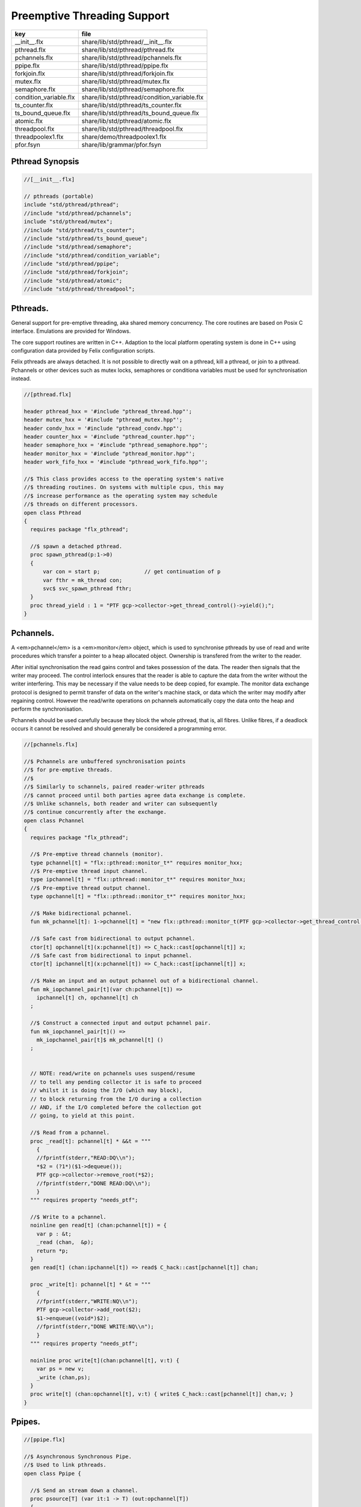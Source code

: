 
============================
Preemptive Threading Support
============================

====================== ============================================
key                    file                                         
====================== ============================================
__init__.flx           share/lib/std/pthread/__init__.flx           
pthread.flx            share/lib/std/pthread/pthread.flx            
pchannels.flx          share/lib/std/pthread/pchannels.flx          
ppipe.flx              share/lib/std/pthread/ppipe.flx              
forkjoin.flx           share/lib/std/pthread/forkjoin.flx           
mutex.flx              share/lib/std/pthread/mutex.flx              
semaphore.flx          share/lib/std/pthread/semaphore.flx          
condition_variable.flx share/lib/std/pthread/condition_variable.flx 
ts_counter.flx         share/lib/std/pthread/ts_counter.flx         
ts_bound_queue.flx     share/lib/std/pthread/ts_bound_queue.flx     
atomic.flx             share/lib/std/pthread/atomic.flx             
threadpool.flx         share/lib/std/pthread/threadpool.flx         
threadpoolex1.flx      share/demo/threadpoolex1.flx                 
pfor.fsyn              share/lib/grammar/pfor.fsyn                  
====================== ============================================


Pthread Synopsis
================


.. code-block:: felix

  //[__init__.flx]
  
  // pthreads (portable)
  include "std/pthread/pthread";
  //include "std/pthread/pchannels";
  include "std/pthread/mutex";
  //include "std/pthread/ts_counter";
  //include "std/pthread/ts_bound_queue";
  //include "std/pthread/semaphore";
  //include "std/pthread/condition_variable";
  //include "std/pthread/ppipe";
  //include "std/pthread/forkjoin";
  //include "std/pthread/atomic";
  //include "std/pthread/threadpool";
  

Pthreads.
=========

General support for pre-emptive threading, aka shared 
memory concurrency.  The core routines are based 
on Posix C interface.  Emulations are provided for Windows.

The core support routines are written in C++.
Adaption to the local platform operating system
is done in C++ using configuration data provided
by Felix configuration scripts.

Felix pthreads are always detached. It is not possible
to directly wait on a pthread, kill a pthread, or join to a
pthread. Pchannels or other devices such as mutex locks,
semaphores or conditiona variables must be used for 
synchronisation instead.


.. code-block:: felix

  //[pthread.flx]
  
  header pthread_hxx = '#include "pthread_thread.hpp"';
  header mutex_hxx = '#include "pthread_mutex.hpp"';
  header condv_hxx = '#include "pthread_condv.hpp"';
  header counter_hxx = '#include "pthread_counter.hpp"';
  header semaphore_hxx = '#include "pthread_semaphore.hpp"';
  header monitor_hxx = '#include "pthread_monitor.hpp"';
  header work_fifo_hxx = '#include "pthread_work_fifo.hpp"';
  
  //$ This class provides access to the operating system's native
  //$ threading routines. On systems with multiple cpus, this may
  //$ increase performance as the operating system may schedule
  //$ threads on different processors.
  open class Pthread
  {
    requires package "flx_pthread";
  
    //$ spawn a detached pthread.
    proc spawn_pthread(p:1->0)
    {
        var con = start p;              // get continuation of p
        var fthr = mk_thread con;
        svc$ svc_spawn_pthread fthr;
    }
    proc thread_yield : 1 = "PTF gcp->collector->get_thread_control()->yield();";
  }
  

Pchannels.
==========

A <em>pchannel</em> is a <em>monitor</em> object, which is used to synchronise
pthreads by use of read and write procedures which transfer a pointer
to a heap allocated object. Ownership is transfered from the writer
to the reader. 

After initial synchronisation the read gains control and takes
possession of the data. The reader then signals that the writer
may proceed. The control interlock ensures that the reader
is able to capture the data from the writer without the 
writer interfering. This may be necessary if the value
needs to be deep copied, for example. The monitor data exchange
protocol is designed to permit transfer of data on the writer's
machine stack, or data which the writer may modify after regaining
control. However the read/write operations on pchannels automatically
copy the data onto the heap and perform the synchronisation.

Pchannels should be used carefully because they block the whole
pthread, that is, all fibres. Unlike fibres, if a deadlock occurs
it cannot be resolved and should generally be considered a programming
error.


.. code-block:: felix

  //[pchannels.flx]
  
  //$ Pchannels are unbuffered synchronisation points
  //$ for pre-emptive threads.
  //$
  //$ Similarly to schannels, paired reader-writer pthreads
  //$ cannot proceed until both parties agree data exchange is complete.
  //$ Unlike schannels, both reader and writer can subsequently
  //$ continue concurrently after the exchange.
  open class Pchannel
  {
    requires package "flx_pthread";
  
    //$ Pre-emptive thread channels (monitor).
    type pchannel[t] = "flx::pthread::monitor_t*" requires monitor_hxx;
    //$ Pre-emptive thread input channel.
    type ipchannel[t] = "flx::pthread::monitor_t*" requires monitor_hxx;
    //$ Pre-emptive thread output channel.
    type opchannel[t] = "flx::pthread::monitor_t*" requires monitor_hxx;
  
    //$ Make bidirectional pchannel.
    fun mk_pchannel[t]: 1->pchannel[t] = "new flx::pthread::monitor_t(PTF gcp->collector->get_thread_control())";
  
    //$ Safe cast from bidirectional to output pchannel.
    ctor[t] opchannel[t](x:pchannel[t]) => C_hack::cast[opchannel[t]] x;
    //$ Safe cast from bidirectional to input pchannel.
    ctor[t] ipchannel[t](x:pchannel[t]) => C_hack::cast[ipchannel[t]] x;
  
    //$ Make an input and an output pchannel out of a bidirectional channel.
    fun mk_iopchannel_pair[t](var ch:pchannel[t]) =>
      ipchannel[t] ch, opchannel[t] ch
    ;
  
    //$ Construct a connected input and output pchannel pair.
    fun mk_iopchannel_pair[t]() =>
      mk_iopchannel_pair[t]$ mk_pchannel[t] ()
    ;
  
  
    // NOTE: read/write on pchannels uses suspend/resume
    // to tell any pending collector it is safe to proceed
    // whilst it is doing the I/O (which may block),
    // to block returning from the I/O during a collection
    // AND, if the I/O completed before the collection got
    // going, to yield at this point.
  
    //$ Read from a pchannel.
    proc _read[t]: pchannel[t] * &&t = """
      {
      //fprintf(stderr,"READ:DQ\\n");
      *$2 = (?1*)($1->dequeue());
      PTF gcp->collector->remove_root(*$2);
      //fprintf(stderr,"DONE READ:DQ\\n");
      }
    """ requires property "needs_ptf";
  
    //$ Write to a pchannel.
    noinline gen read[t] (chan:pchannel[t]) = {
      var p : &t;
      _read (chan,  &p);
      return *p;
    }
    gen read[t] (chan:ipchannel[t]) => read$ C_hack::cast[pchannel[t]] chan;
  
    proc _write[t]: pchannel[t] * &t = """
      {
      //fprintf(stderr,"WRITE:NQ\\n");
      PTF gcp->collector->add_root($2);
      $1->enqueue((void*)$2);
      //fprintf(stderr,"DONE WRITE:NQ\\n");
      }
    """ requires property "needs_ptf";
  
    noinline proc write[t](chan:pchannel[t], v:t) {
      var ps = new v;
      _write (chan,ps);
    }
    proc write[t] (chan:opchannel[t], v:t) { write$ C_hack::cast[pchannel[t]] chan,v; }
  }
  

Ppipes.
=======


.. code-block:: felix

  //[ppipe.flx]
  
  //$ Asynchronous Synchronous Pipe.
  //$ Used to link pthreads.
  open class Ppipe {
  
    //$ Send an stream down a channel.
    proc psource[T] (var it:1 -> T) (out:opchannel[T]) 
    {
      while true do write (out,#it); done 
    }
  
    //$ isrc converts a streamable data structure
    //$ such as an array into a source.
    proc pisrc[V,T with Streamable[T,V]] (dat:T) (out:opchannel[opt[V]])
    {
      psource[opt[V]] (dat.iterator) out;
    }
  
  
    //$ Wire a source component to a sink.
    //$ Return coupled fibre ready to run.
    fun pipe[T] 
      (w: opchannel[T] -> 0,
      r: ipchannel[T] -> 0)
    :
      1 -> 0
    => 
      {
        var chi,cho = mk_iopchannel_pair[T] ();
        spawn_pthread { (w cho); };
        spawn_pthread { (r chi); };
      }
    ;
  
    //$ Wire a source component to a transducer.
    //$ Return source.
    fun pipe[T,U]
      (w: opchannel[T] -> 0,
      t: ipchannel[T] * opchannel[U] -> 0)
    :
      opchannel[U] -> 0 
    => 
      proc (out:opchannel[U])
      {
        var chi,cho = mk_iopchannel_pair[T] ();
        spawn_pthread { (w cho); };
        spawn_pthread { (t (chi, out)); };
      }
    ;
  
    //$ xpipe connects a streamable data structure
    //$ such as an array directly into a transducer.
    fun xpipe[V,T,U with Streamable[T,V]] 
      (
        a:T,
        t: ipchannel[opt[V]] * opchannel[U] -> 0
      )
      : opchannel[U] -> 0 =>
      pipe (a.pisrc[V],t)
    ;
  
  
    //$ Wire a transducer into a transducer.
    //$ Return another transducer.
    fun pipe[T,U,V]
      (a: ipchannel[T] * opchannel[U] -> 0,
      b: ipchannel[U] * opchannel[V] -> 0)
    :
      ipchannel[T] * opchannel[V] -> 0 
    => 
      proc (inp:ipchannel[T], out:opchannel[V])
      {
        var chi,cho = mk_iopchannel_pair[U] ();
        spawn_pthread { a (inp, cho); };
        spawn_pthread { b (chi, out); };
      }
    ;
  
    //$ Wire a transducer into a sink.
    //$ Return a sink.
    fun pipe[T,U]
      (a: ipchannel[T] * opchannel[U] -> 0,
      b: ipchannel[U] -> 0)
    :
      ipchannel[T]  -> 0 
    => 
      proc (inp:ipchannel[T])
      {
        var chi,cho = mk_iopchannel_pair[U] ();
        spawn_pthread { a (inp, cho); };
        spawn_pthread { b (chi); };
      }
    ;
  
  
    //$ Stream sort using intermediate darray.
    //$ Requires stream of option type.
    proc sort[T with Tord[T]] (r: ipchannel[opt[T]], w: opchannel[opt[T]])
    {
       var x = darray[T]();
       acquire:while true do
         match read r with
         | Some v => x+=v;
         | #None => break acquire;
         endmatch;
       done
       x.sort;
       for v in x do
         write (w, Some v);
       done
       write (w,None[T]);
    }
  }
  

Fork/Join.
==========


.. code-block:: felix

  //[forkjoin.flx]
  include "std/pthread/pchannels";
  
  //$ Implement fork/join protocol.
  open class ForkJoin 
  {
    //$ Launch a set of pthreads and wait
    //$ until all of them are finished.
    proc concurrently_by_iterator (var it:1 -> opt[1->0]) 
    {
       // Make a channel to signal termination.
       var iterm,oterm = mk_iopchannel_pair[int](); // should be unit but that bugs out at the moment
       noinline proc manager (var p: 1->0) () { p(); write (oterm, 1); }
       // Count the number of pthreads.
       var count = 0;
     again:>
       match #it with
       | Some p => 
         ++count; 
         spawn_pthread$ manager p; 
        goto again;
  
       | #None =>
         while count > 0 do
           C_hack::ignore (read iterm);
           --count;
         done
       endmatch;
    }
  
    proc concurrently[T with Streamable[T,1->0]] (d:T) => concurrently_by_iterator d.iterator;
  
  }

Mutual Exclusion Lock (Mutex)
=============================

Mutex may be used to protect some region of memomry
associated with that mutex conceptually, by locking
the mutex for a short period of time. The region may
then be modified atomically.

A Felix mutex is created on the heap and must be destroyed
after use manually, they're not garbage collected.

.. code-block:: felix

  //[mutex.flx]
  
  open class Mutex
  {
    requires package "flx_pthread";
    // this needs to be fixed to work with gc but at the
    // moment the uglier solution will suffice
    type mutex = "::flx::pthread::flx_mutex_t*" requires mutex_hxx;
    ctor mutex: unit = "new ::flx::pthread::flx_mutex_t";
    proc lock: mutex = "$1->lock();";
    proc unlock: mutex = "$1->unlock();";
    proc destroy: mutex = "delete $1;";
  }

Semaphores.
===========

A semaphore is a counted lock. The  :code:`sem_post` procedure
increments the counter, and the  :code:`sem_wait` procedure decrements it.
However, the counter may not become negative so instead, if it
were to become negative, the  :code:`sem_wait` procedure blocks the current
pthread, and the pthread joins a set of pthreads waiting on the
semaphore. When the counter is finally incremented by a call
from some pthread to  :code:`sem_post` one of the pthreads waiting
with  :code:`sem_wait` is allowed to proceed, again decrementing 
the counter to zero so the remaining pthreads waiting continue
to do so.

The procedure  :code:`sem_trywait` instead returns a flag indicating
whether it succeeded in decrementing the counter or not.

The term <em>post</em> is derived from the idea of posting a flag.

The counting feature of a semaphore is analogous to shoppers
in a store. The  :code:`sem_post` function puts products on the shelf,
whilst the the  :code:`sem_wait` function represents an order on which
the customer is waiting due to unavailable stock .. and  :code:`sem_trywait`
is the customer that, seeing there is no available stock, decides
to go elsewhere!


.. code-block:: felix

  //[semaphore.flx]
  
  open class Semaphore
  {
    // FIXME: does not comply with GC friendly blocking protocol!
  
    requires package "pthread";
    type semaphore = "::flx::pthread::flx_semaphore_t*" requires semaphore_hxx;
    ctor semaphore = "new ::flx_pthread::flx_semaphore_t";
    ctor semaphore * int = "new ::flx_pthread::flx_semaphore_t($1)";
    proc destroy : semaphore = "delete $1;";
    proc post: semaphore = "$1->post();";
    proc wait: semaphore = "$1->wait();";
    gen trywait: semaphore -> int = "$1->trywait()";
    int get: semaphore = "$1->get();";
  } 

Condition Variables.
====================


.. code-block:: felix

  //[condition_variable.flx]
  
  //$ Condition Variable for pthread synchronisation.
  open class Condition_Variable
  {
    requires package "flx_pthread";
  
    //$ The type of a condition variable.
    type condition_variable = "::flx::pthread::flx_condv_t*" requires condv_hxx;
  
    //$ Condition variable constructor taking unit argument.
    ctor condition_variable: 1 = "new ::flx::pthread::flx_condv_t(PTF gcp->collector->get_thread_control())";
  
    //$ Function to release a condition variable.
    proc destroy: condition_variable = "delete $1;";
  
    //$ lock/unlock associated mutex
    proc lock : condition_variable = "$1->lock();";
    proc unlock : condition_variable = "$1->unlock();";
  
    //$ Function to wait until a signal is raised on
    //$ the condition variable by another thread.
    proc wait: condition_variable = "$1->wait();";
  
    //$ Function to raise a signal on a condition
    //$ variable which will allow at most one thread
    //$ waiting on it to proceed.
    proc signal: condition_variable = "$1->signal();";
  
    //$ Function to broadcast a signal releasing all
    //$ threads waiting on a conditiona variable.
    proc broadcast: condition_variable = "$1->broadcast();";
  
    //$ Timed wait for signal on condition variable.
    //$ Time in seconds. Resolution nanoseconds.
    gen timedwait: condition_variable * double -> int = "$1->timedwait($3)";
  }
  

Thread Safe Counter.
====================

Probably redundant now we have upgraded to C++11 and have atomics.

.. code-block:: felix

  //[ts_counter.flx]
  
  open class Ts_counter
  {
    type ts_counter = "::flx::pthread::flx_ts_counter_t*";
    ctor ts_counter : 1 = "new ::flx::pthread::flx_ts_counter_t;";
    proc destroy : ts_counter = "delete $1;";
    gen pre_incr: ts_counter -> long = "$1->pre_incr()";
    gen post_incr: ts_counter-> long  = "$1->post_incr()";
    gen pre_decr: ts_counter -> long = "$1->pre_decr()";
    gen post_decr: ts_counter -> long = "$1->post_decr()";
    gen decr_pos: ts_counter -> long = "$1->decr_pos()";
    gen get: ts_counter -> long = "$1->get()";
    proc set: ts_counter * long = "$1->set($2);";
    gen swap: ts_counter * long -> long  = "$1->swap($2)";
    proc wait_zero: ts_counter = "$1->wait_zero();";
  
  }

Thread Safe Bound Queue.
========================


.. code-block:: felix

  //[ts_bound_queue.flx]
  
  open class TS_Bound_Queue
  {
    private uncopyable type bQ_ = "::flx::pthread::bound_queue_t";
    _gc_pointer _gc_type bQ_ type ts_bound_queue_t[T] = "::flx::pthread::bound_queue_t*" 
      requires 
       package "flx_bound_queue",
       scanner "::flx::pthread::bound_queue_scanner"
    ;
    ctor[T] ts_bound_queue_t[T]: !ints = 
      """
        new (*PTF gcp, @0, false) ::flx::pthread::bound_queue_t(
        PTF gcp->collector->get_thread_control(), (size_t)$1)
      """ requires property "needs_ptf";
  
    // NOTE: enqueue/dequeue on queues uses suspend/resume
    // to tell any pending collector it is safe to proceed
    // whilst it is doing the operations (which may block),
    // to block returning from the I/O during a collection
    // AND, if the I/O completed before the collection got
    // going, to yield at this point.
  
  
    private proc _enqueue[T]: ts_bound_queue_t[T] * &T = """
      FLX_SAVE_REGS;
  //fprintf(stderr,"enqueue to ts_bound_queue q=%p starts, item=%p\\n", $1, $2);
      //PTF gcp->collector->get_thread_control()->suspend();
      $1->enqueue((void*)$2);
  //fprintf(stderr,"enqueue to ts_bound_queue q=%p done, item=%p\\n", $1, $2);
      //PTF gcp->collector->get_thread_control()->resume();
    """;
  
  
    // Duh .. what happens if $2 storage location is set by
    // the dequeue in the middle of a collection?
    // it might be NULL when scanned, but by the time the queue
    // is scanned the value will be lost from the queue and
    // in the variable instead!
    // The RACE is on!
    private proc _dequeue[T]: ts_bound_queue_t[T] * &&T = """
      FLX_SAVE_REGS;
  //fprintf(stderr,"dequeue from ts_bound_queue %p starts\\n", $1);
      //PTF gcp->collector->get_thread_control()->suspend();
      *$2=(?1*)$1->dequeue();
  //fprintf(stderr,"dequeue from ts_bound_queue done q=%p item=%p\\n",$1,*$2);
      //PTF gcp->collector->get_thread_control()->resume();
    """;
  
    proc enqueue[T] (Q:ts_bound_queue_t[T])  (elt:T) {
       _enqueue(Q, new elt);
    }
  
    gen dequeue[T] (Q:ts_bound_queue_t[T]): T = {
      var x:&T;
      _dequeue (Q,&x);
      return *x;
    }
  
  
    proc wait[T]: ts_bound_queue_t[T] = """
      FLX_SAVE_REGS;
      //PTF gcp->collector->get_thread_control()->suspend();
      $1->wait_until_empty();
      //PTF gcp->collector->get_thread_control()->resume();
    """;
  
    proc resize[T]: ts_bound_queue_t[T] * !ints = "$1->resize((size_t)$2);";
   
  }
  

Atomic operations
=================


.. code-block:: felix

  //[atomic.flx]
  open class Atomic
  {
    // note: only works for some types: constraints need to be added.
    // We have to use a pointer because atomics aren't copyable
  
    type atomic[T]="::std::atomic<?1>*" requires Cxx11_headers::atomic;
  
    // FIXME: not managed by GC yet!
    // constructor
    ctor[T] atomic[T]: T = "(new ::std::atomic<?1>($1))"; 
  
    proc delete[T] : atomic[T] = "delete $1;";
  
    // note: only works for even less types! Constraints needed.
    proc pre_incr[T] : &atomic[T] = "++**$1;";
    proc pre_decr[T] : &atomic[T] = "--**$1;";
    gen load[T] : atomic[T] -> T = "$1->load()";
    proc store[T] : atomic[T] * T = "$1->store($2);";
    proc store[T] (a:atomic[T]) (v:T) { store (a,v); }
  
    instance[T] Str[atomic[T]] {
      fun str (var x:atomic[T]) => x.load.str;
    }
    inherit[T] Str[atomic[T]];
  }
  

Thread Pool
===========

A thread pool is a global object containing set of running threads
and a queue. Instead of spawning a new thread, the client just queues
the job instead. Each thread grabs a job from the queue and runs it,
on completion it grabs another job.

The primary advantage of a global thread pool is it prevent oversaturation
of the set of processors and thus excess context switching. The main
downside is monitoring the completed state of jobs.

Do not use the threadpool for quick jobs, there is a significant
overhead posting a job.


.. code-block:: felix

  //[threadpool.flx]
  
  include "std/pthread/ts_bound_queue";
  include "std/pthread/atomic";
  include "std/io/faio";
  include "std/pthread/condition_variable";
  include "std/pthread/pchannels";
  
  class ThreadPool
  {
    typedef job_t = 1 -> 0;
    private const ThreadStop : job_t = "NULL";
    private fun isStop : job_t -> bool = "$1==NULL";
    private var clock = #Faio::mk_alarm_clock;
    private var jobqueue = ts_bound_queue_t[job_t] 1024; // queue up to 1K jobs
    private var nthreads = 8; // great default for quad core i7 ?
  
    // number of threads actually running
    private var running = atomic 0;
  
    // number of threads blocked waiting on a barrier
    private var waiting = atomic 0;
  
    // barrier lock
    private var block = #condition_variable;
  
    fun get_nthreads () => nthreads;
  
    // This is a flag used to protect against nested pfor loops.
    // If there is a nested pfor loop, it will just execute serially
    // in the calling thread.
    private var pforrunning = atomic 0;
  
    proc barrier() {
  //println$ "Barrier";
      block.lock;
      ++waiting;
      if waiting.load == nthreads do
        waiting.store 0;
        block.broadcast;
      else
      again:>
        block.wait;
        if waiting.load != 0 goto again;
      done
      block.unlock; 
    }
  
    proc start () { 
  //println$ "Thread pool start()";
       for i in 1..nthreads call spawn_pthread jobhandler;
  //println$ "Threads spawned";
    }
  
    proc start (n:int) {
       nthreads = n;
       #start;
    }
  
    private proc jobhandler () {
  //println$ "Job handler thread #"+running.str+" started";
       var id = running;
       ++running;
       rpt:while true do
  //println$ "Trying to dequeue a job id=" + id.str;
         var job = dequeue jobqueue;
  //println$ "Job dequeued id="+id.str;
         if isStop job break rpt;
         job; 
         thread_yield();
       done
       --running;
    }
  
    proc queue_job (job:job_t) {
  //println$ "Queuing job";
      if running.load == 0 call start ();
      if nthreads > 0 do 
        call enqueue jobqueue job;
      else
        call job;
      done
    }
  
    proc stop () {
      for i in 1..nthreads 
        call enqueue jobqueue ThreadStop;
      while running.load != 0 
        call Faio::sleep(clock,0.001);
    }
  
    proc post_barrier() {
      if nthreads > 0
        for i in 1..nthreads call queue_job barrier;
    }
  
    proc notify (chan:opchannel[int]) () {
      write (chan,1);
    }
  
    proc join () {
      if nthreads > 0 do
        post_barrier;
        var ip,op = #mk_iopchannel_pair[int];
        queue_job$ notify op;
        var x = read ip;
        C_hack::ignore(x);
      done
    }
  
    proc pfor_segment (first:int, last:int) (lbody: int * int -> 1 -> 0)
    {
  //println$ "Pfor segment " + first.str + "," last.str;
      var N = last - first + 1;
      var nt = nthreads + 1;
      if pforrunning.load == 0 and N >= nthreads and nthreads > 0 do
        pforrunning.store 1;
        for var counter in 0 upto nt - 2 do
          var sfirst = first + (N * counter) / nt;
          var slast = first + (N * (counter + 1)) / nt - 1;
  //  println$ "QUEUE JOB: Counter = " + counter.str + ", sfirst=" + sfirst.str + ", slast=" + slast.str;
          ThreadPool::queue_job$ lbody (sfirst, slast);
        done
        sfirst = first + (N * (nt - 1)) / nt;
        slast = last;
  //  println$ "UNQUEUED JOB: Counter = " + counter.str + ", sfirst=" + sfirst.str + ", slast=" + slast.str;
        lbody (sfirst, slast) ();
        join;
        pforrunning.store 0;
      else
        // Run serially
        lbody (first, last) ();
      done
    }
  
    inline proc forloop (lbody: int -> 0) (first:int, last:int) ()
    {
  //println$ "forloop " + first.str + "," + last.str;
      for var i in first upto last call lbody i; 
    }
    inline proc pforloop (first: int) (last:int) (lbody: int -> 0)
    {
      pfor_segment (first, last)  (forloop lbody);
    }
    inline proc tpfor (first:int, last:int, lbody: int-> 0)
    {
       pforloop first last lbody;
    }
   
  }
  

Parallel loop grammar
---------------------


.. code-block:: felix

  //[pfor.fsyn]
  syntax pfor
  {
     requires loops, blocks;
  
     //$ Parallel For loop
     loop_stmt := "pfor" sname "in" sexpr "upto" sexpr block =>#
      """
      (let* 
        (
          (ctlvar _2)
          (first _4)
          (last _6)
          (body _7)
          (int (nos "int"))
          (param `(PVar ,ctlvar ,int none)) ;; kind name type defaultvalue
          (params `((,param) none))               ;; parameter list with constraint
          (sfunargs `(,params))                   ;; HOF list of parameter lists
          (proc `(ast_lambda ,_sr (,dfltvs ,sfunargs (ast_void ,_sr) (,body))))
          (call `(ast_call ,_sr ,(nos "tpfor")  (ast_tuple ,_sr (,first ,last ,proc))))
        )
        ;;(begin (display body) (display "\n*****\n")
        call
        ;;)
      )
      """;
  
  
  }
  

Thread Pool Demo
----------------


.. code-block:: felix

  //[threadpoolex1.flx]
  include "std/pthread/threadpool";
  open ThreadPool;
  
  // Matrix multiply
  macro val N = 1000;
  typedef vec_t = array[double, N];
  typedef mx_t = array[vec_t,N];
  var a : mx_t;
  var b : mx_t;
  var r : mx_t;
  var s : mx_t;
  
  proc clear (mx:&mx_t) {
    for i in 0..<N 
    for j in 0..<N 
      perform mx . i . j <- 0.0;
  }
  
  proc rinit (mx:&mx_t) {
    for i in 0..<N
    for j in 0..<N
      perform mx . i . j <- #rand.double / RAND_MAX.double;
  }
  
  fun check() = {
  //println$ "Verification check";
    for i in 0..<N
    for j in 0..<N
      if r.i.j != s.i.j return false;
    return true;
  }
  
  proc verify() {
  //println$ "Running verify";
    if #check do
      println$ "Verified";
    else
      println "Wrong!";
    done 
  //println$ "Verify ran";
  }
  
  clear &r;
  clear &s;
  rinit &a;
  rinit &b;
  
  fun inner_product (pr: &vec_t, pc: &vec_t) = 
  {
    var sum = 0.0;
    for (var k=0; k<N; ++k;)
      perform sum = sum + *(pr.k) * *(pc.k);
    return sum;
  }
  
  // naive multiply
  var start = #time;
  begin
    for i in 0..<N 
    for (var j=0; j<N; ++j;)
      perform &r . i . j <- inner_product (&a.i, &b.j);
    s = r;
  end
  var fin = #time;
  println$ "Naive mul elapsed " + (fin - start).str + " seconds";
  
  //println$ "Starting thread pool";
  ThreadPool::start 8;
  //println$ "Thread pool started";
  
  // naive parallel multiply
  noinline proc inner_products_proc (var i:int)
  {
    for (var j=0; j<N; ++j;) 
      perform &r . i . j <- inner_product (&a.i, &b.j);
  }
  
  noinline proc inner_products_job (var i:int) () {
    for (var j=0; j<N; ++j;) 
      perform &r . i . j <- inner_product (&a.i, &b.j);
  }
  
  clear &r;
  start = #time;
  begin
    for i in 0..<N
      call ThreadPool::queue_job$ inner_products_job (i);
    ThreadPool::join;
  end
  fin = #time;
  println$ "Naive Parallel mul elapsed " + (fin - start).str + " seconds";
  verify;
  
  // smart parallel multiply
  clear &r;
  start = #time;
  begin
  println$ "Using thread pool's pforloop";
    ThreadPool::pforloop 0 (N - 1) inner_products_proc;
  end
  fin = #time;
  println$ "Smart Parallel mul elapsed " + (fin - start).str + " seconds";
  verify;
  
  // smart parallel multiply with syntax
  clear &r;
  start = #time;
  begin
    pfor i in 0 upto (N - 1) do
    for (var j=0; j<N; ++j;) 
      perform &r . i . j <- inner_product (&a.i, &b.j);
    done
  end
  fin = #time;
  println$ "pfor mul elapsed " + (fin - start).str + " seconds";
  verify;
  
  
  ThreadPool::stop;
  
  
  
